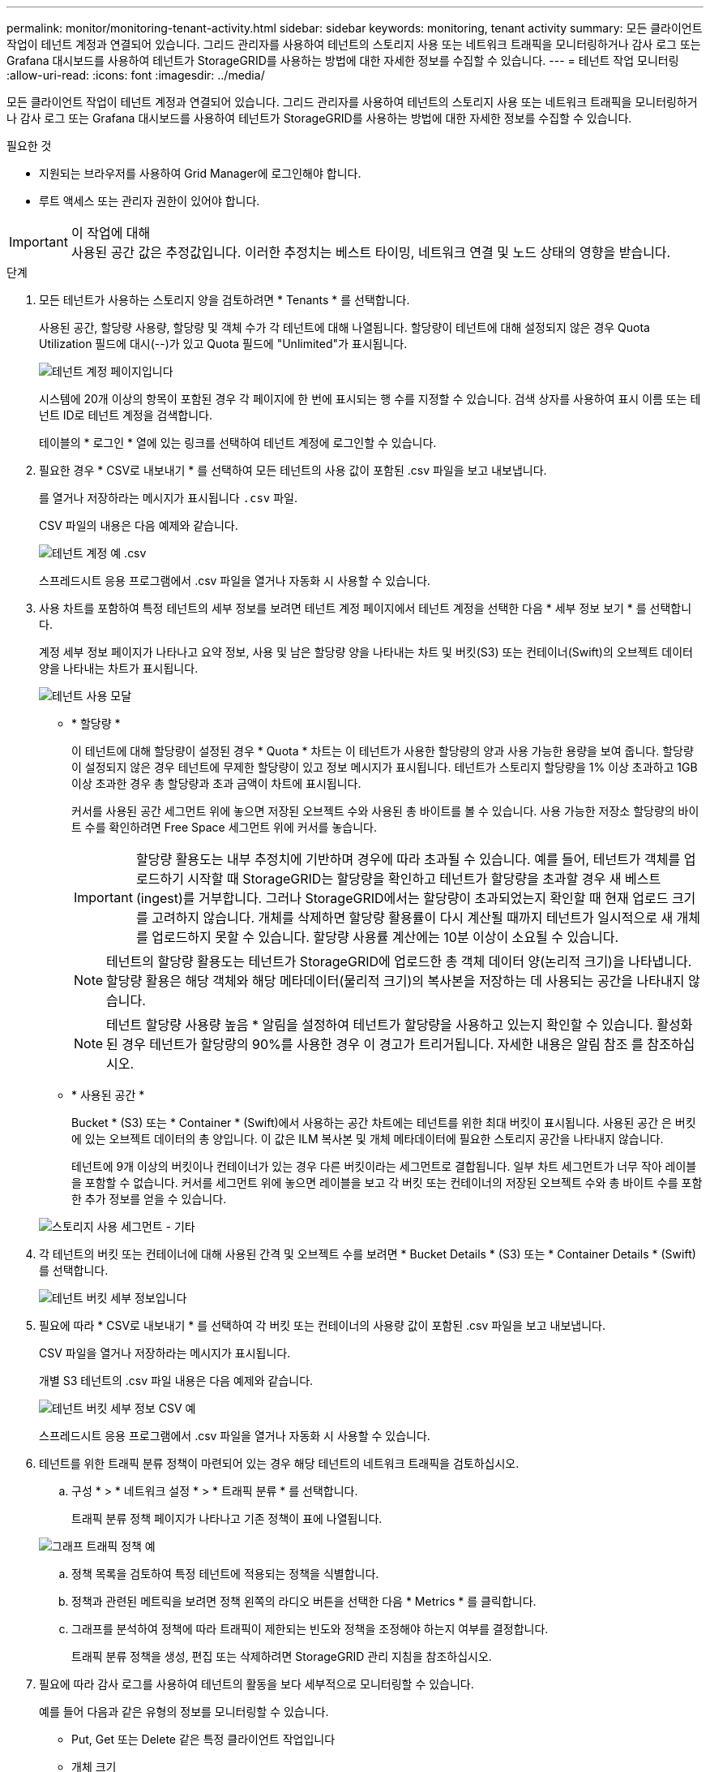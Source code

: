 ---
permalink: monitor/monitoring-tenant-activity.html 
sidebar: sidebar 
keywords: monitoring, tenant activity 
summary: 모든 클라이언트 작업이 테넌트 계정과 연결되어 있습니다. 그리드 관리자를 사용하여 테넌트의 스토리지 사용 또는 네트워크 트래픽을 모니터링하거나 감사 로그 또는 Grafana 대시보드를 사용하여 테넌트가 StorageGRID를 사용하는 방법에 대한 자세한 정보를 수집할 수 있습니다. 
---
= 테넌트 작업 모니터링
:allow-uri-read: 
:icons: font
:imagesdir: ../media/


[role="lead"]
모든 클라이언트 작업이 테넌트 계정과 연결되어 있습니다. 그리드 관리자를 사용하여 테넌트의 스토리지 사용 또는 네트워크 트래픽을 모니터링하거나 감사 로그 또는 Grafana 대시보드를 사용하여 테넌트가 StorageGRID를 사용하는 방법에 대한 자세한 정보를 수집할 수 있습니다.

.필요한 것
* 지원되는 브라우저를 사용하여 Grid Manager에 로그인해야 합니다.
* 루트 액세스 또는 관리자 권한이 있어야 합니다.


.이 작업에 대해

IMPORTANT: 사용된 공간 값은 추정값입니다. 이러한 추정치는 베스트 타이밍, 네트워크 연결 및 노드 상태의 영향을 받습니다.

.단계
. 모든 테넌트가 사용하는 스토리지 양을 검토하려면 * Tenants * 를 선택합니다.
+
사용된 공간, 할당량 사용량, 할당량 및 객체 수가 각 테넌트에 대해 나열됩니다. 할당량이 테넌트에 대해 설정되지 않은 경우 Quota Utilization 필드에 대시(--)가 있고 Quota 필드에 "Unlimited"가 표시됩니다.

+
image::../media/tenant_accounts_page.png[테넌트 계정 페이지입니다]

+
시스템에 20개 이상의 항목이 포함된 경우 각 페이지에 한 번에 표시되는 행 수를 지정할 수 있습니다. 검색 상자를 사용하여 표시 이름 또는 테넌트 ID로 테넌트 계정을 검색합니다.

+
테이블의 * 로그인 * 열에 있는 링크를 선택하여 테넌트 계정에 로그인할 수 있습니다.

. 필요한 경우 * CSV로 내보내기 * 를 선택하여 모든 테넌트의 사용 값이 포함된 .csv 파일을 보고 내보냅니다.
+
를 열거나 저장하라는 메시지가 표시됩니다 `.csv` 파일.

+
CSV 파일의 내용은 다음 예제와 같습니다.

+
image::../media/tenant_accounts_example_csv.png[테넌트 계정 예 .csv]

+
스프레드시트 응용 프로그램에서 .csv 파일을 열거나 자동화 시 사용할 수 있습니다.

. 사용 차트를 포함하여 특정 테넌트의 세부 정보를 보려면 테넌트 계정 페이지에서 테넌트 계정을 선택한 다음 * 세부 정보 보기 * 를 선택합니다.
+
계정 세부 정보 페이지가 나타나고 요약 정보, 사용 및 남은 할당량 양을 나타내는 차트 및 버킷(S3) 또는 컨테이너(Swift)의 오브젝트 데이터 양을 나타내는 차트가 표시됩니다.

+
image::../media/tenant_usage_modal.png[테넌트 사용 모달]

+
** * 할당량 *
+
이 테넌트에 대해 할당량이 설정된 경우 * Quota * 차트는 이 테넌트가 사용한 할당량의 양과 사용 가능한 용량을 보여 줍니다. 할당량이 설정되지 않은 경우 테넌트에 무제한 할당량이 있고 정보 메시지가 표시됩니다. 테넌트가 스토리지 할당량을 1% 이상 초과하고 1GB 이상 초과한 경우 총 할당량과 초과 금액이 차트에 표시됩니다.

+
커서를 사용된 공간 세그먼트 위에 놓으면 저장된 오브젝트 수와 사용된 총 바이트를 볼 수 있습니다. 사용 가능한 저장소 할당량의 바이트 수를 확인하려면 Free Space 세그먼트 위에 커서를 놓습니다.

+

IMPORTANT: 할당량 활용도는 내부 추정치에 기반하며 경우에 따라 초과될 수 있습니다. 예를 들어, 테넌트가 객체를 업로드하기 시작할 때 StorageGRID는 할당량을 확인하고 테넌트가 할당량을 초과할 경우 새 베스트(ingest)를 거부합니다. 그러나 StorageGRID에서는 할당량이 초과되었는지 확인할 때 현재 업로드 크기를 고려하지 않습니다. 개체를 삭제하면 할당량 활용률이 다시 계산될 때까지 테넌트가 일시적으로 새 개체를 업로드하지 못할 수 있습니다. 할당량 사용률 계산에는 10분 이상이 소요될 수 있습니다.

+

NOTE: 테넌트의 할당량 활용도는 테넌트가 StorageGRID에 업로드한 총 객체 데이터 양(논리적 크기)을 나타냅니다. 할당량 활용은 해당 객체와 해당 메타데이터(물리적 크기)의 복사본을 저장하는 데 사용되는 공간을 나타내지 않습니다.

+

NOTE: 테넌트 할당량 사용량 높음 * 알림을 설정하여 테넌트가 할당량을 사용하고 있는지 확인할 수 있습니다. 활성화된 경우 테넌트가 할당량의 90%를 사용한 경우 이 경고가 트리거됩니다. 자세한 내용은 알림 참조 를 참조하십시오.

** * 사용된 공간 *
+
Bucket * (S3) 또는 * Container * (Swift)에서 사용하는 공간 차트에는 테넌트를 위한 최대 버킷이 표시됩니다. 사용된 공간 은 버킷에 있는 오브젝트 데이터의 총 양입니다. 이 값은 ILM 복사본 및 개체 메타데이터에 필요한 스토리지 공간을 나타내지 않습니다.

+
테넌트에 9개 이상의 버킷이나 컨테이너가 있는 경우 다른 버킷이라는 세그먼트로 결합됩니다. 일부 차트 세그먼트가 너무 작아 레이블을 포함할 수 없습니다. 커서를 세그먼트 위에 놓으면 레이블을 보고 각 버킷 또는 컨테이너의 저장된 오브젝트 수와 총 바이트 수를 포함한 추가 정보를 얻을 수 있습니다.

+
image::../media/tenant_dashboard_storage_usage_segment_other.png[스토리지 사용 세그먼트 - 기타]



. 각 테넌트의 버킷 또는 컨테이너에 대해 사용된 간격 및 오브젝트 수를 보려면 * Bucket Details * (S3) 또는 * Container Details * (Swift)를 선택합니다.
+
image::../media/tenant_bucket_details.png[테넌트 버킷 세부 정보입니다]

. 필요에 따라 * CSV로 내보내기 * 를 선택하여 각 버킷 또는 컨테이너의 사용량 값이 포함된 .csv 파일을 보고 내보냅니다.
+
CSV 파일을 열거나 저장하라는 메시지가 표시됩니다.

+
개별 S3 테넌트의 .csv 파일 내용은 다음 예제와 같습니다.

+
image::../media/tenant_bucket_details_csv.png[테넌트 버킷 세부 정보 CSV 예]

+
스프레드시트 응용 프로그램에서 .csv 파일을 열거나 자동화 시 사용할 수 있습니다.

. 테넌트를 위한 트래픽 분류 정책이 마련되어 있는 경우 해당 테넌트의 네트워크 트래픽을 검토하십시오.
+
.. 구성 * > * 네트워크 설정 * > * 트래픽 분류 * 를 선택합니다.
+
트래픽 분류 정책 페이지가 나타나고 기존 정책이 표에 나열됩니다.

+
image::../media/traffic_classification_policies_main_screen_w_examples.png[그래프 트래픽 정책 예]

.. 정책 목록을 검토하여 특정 테넌트에 적용되는 정책을 식별합니다.
.. 정책과 관련된 메트릭을 보려면 정책 왼쪽의 라디오 버튼을 선택한 다음 * Metrics * 를 클릭합니다.
.. 그래프를 분석하여 정책에 따라 트래픽이 제한되는 빈도와 정책을 조정해야 하는지 여부를 결정합니다.
+
트래픽 분류 정책을 생성, 편집 또는 삭제하려면 StorageGRID 관리 지침을 참조하십시오.



. 필요에 따라 감사 로그를 사용하여 테넌트의 활동을 보다 세부적으로 모니터링할 수 있습니다.
+
예를 들어 다음과 같은 유형의 정보를 모니터링할 수 있습니다.

+
** Put, Get 또는 Delete 같은 특정 클라이언트 작업입니다
** 개체 크기
** 개체에 적용된 ILM 규칙
** 클라이언트 요청의 소스 IP입니다


+
감사 로그는 선택한 로그 분석 도구를 사용하여 분석할 수 있는 텍스트 파일에 기록됩니다. 이를 통해 클라이언트 활동을 더 잘 이해하거나 정교한 차지백 및 청구 모델을 구현할 수 있습니다. 자세한 내용은 감사 메시지 이해를 위한 지침을 참조하십시오.

. 선택적으로 Prometheus 메트릭을 사용하여 테넌트 활동을 보고합니다.
+
** Grid Manager에서 * 지원 * > * 도구 * > * 메트릭 * 을 선택합니다. S3 개요와 같은 기존 대시보드를 사용하여 클라이언트 작업을 검토할 수 있습니다.
+

IMPORTANT: 메트릭 페이지에서 사용할 수 있는 도구는 주로 기술 지원 부서에서 사용하도록 설계되었습니다. 이러한 도구 내의 일부 기능 및 메뉴 항목은 의도적으로 작동하지 않습니다.

** Help * > * API Documentation * 을 선택합니다. Grid Management API의 Metrics(메트릭) 섹션에 있는 메트릭을 사용하여 테넌트 활동에 대한 사용자 지정 알림 규칙 및 대시보드를 생성할 수 있습니다.




.관련 정보
link:alerts-reference.html["경고 참조"]

link:../audit/index.html["감사 로그를 검토합니다"]

link:../admin/index.html["StorageGRID 관리"]

link:reviewing-support-metrics.html["지원 메트릭 검토"]
